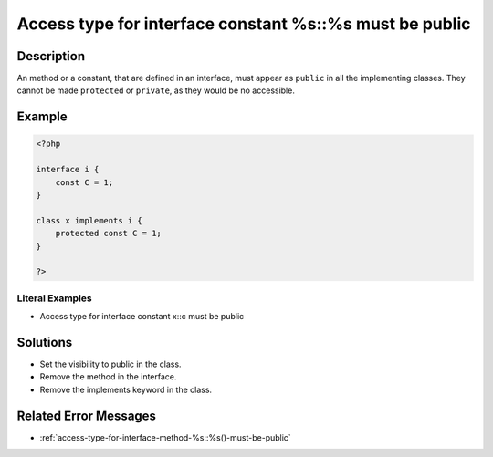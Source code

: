 .. _access-type-for-interface-constant-%s::%s-must-be-public:

Access type for interface constant %s::%s must be public
--------------------------------------------------------
 
	.. meta::
		:description:
			Access type for interface constant %s::%s must be public: An method or a constant, that are defined in an interface, must appear as ``public`` in all the implementing classes.

		:og:type: article
		:og:title: Access type for interface constant %s::%s must be public
		:og:description: An method or a constant, that are defined in an interface, must appear as ``public`` in all the implementing classes
		:og:url: https://php-errors.readthedocs.io/en/latest/messages/access-type-for-interface-constant-%25s%3A%3A%25s-must-be-public.html

Description
___________
 
An method or a constant, that are defined in an interface, must appear as ``public`` in all the implementing classes. They cannot be made ``protected`` or ``private``, as they would be no accessible. 

Example
_______

.. code-block:: php

   <?php
   
   interface i {
       const C = 1;
   }
   
   class x implements i {
       protected const C = 1;
   }
   
   ?>


Literal Examples
****************
+ Access type for interface constant x::c must be public

Solutions
_________

+ Set the visibility to public in the class.
+ Remove the method in the interface.
+ Remove the implements keyword in the class.

Related Error Messages
______________________

+ :ref:`access-type-for-interface-method-%s::%s()-must-be-public`
